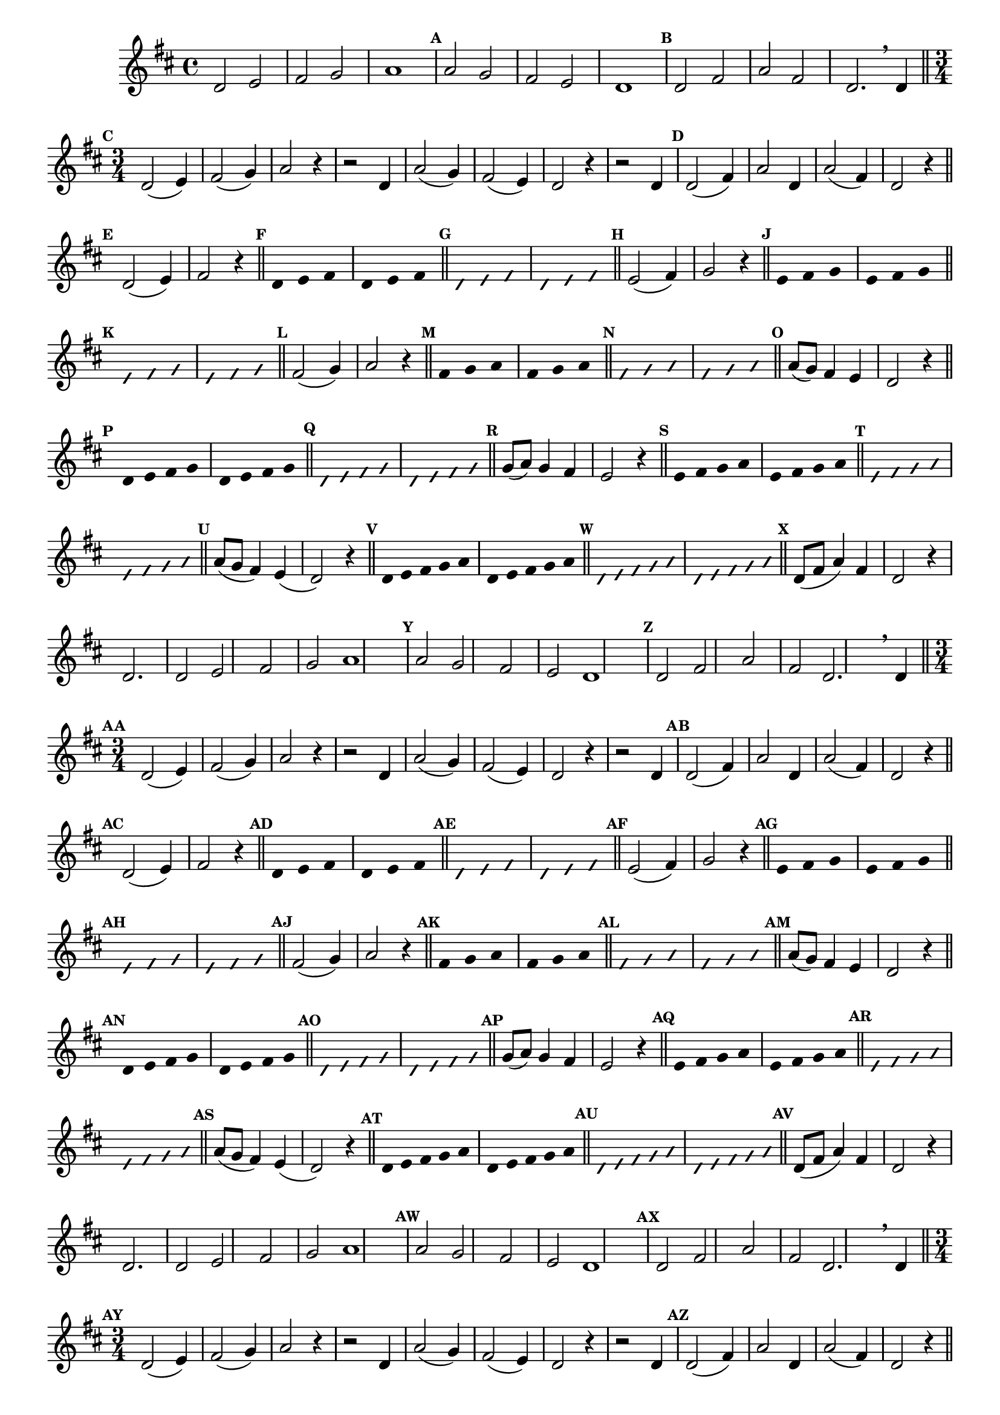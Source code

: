 
\version "2.16.0"

%\header { texidoc="52 - Re maior - meia escala e arpejo" }


\relative c'{
  \override Staff.TimeSignature #'style = #'()
  \time 4/4 
  \key d \major

  \override Score.BarNumber #'transparent = ##t
                                %\override Score.RehearsalMark #'font-family = #'roman
  \override Score.RehearsalMark #'font-size = #-2

  \override Score.BarNumber #'transparent = ##t
  \set Score.markFormatter = #format-mark-numbers

                                % CLARINETE

  \tag #'cl {
    d2 e fis g a1
    \mark \default a2 g fis e d1
    \mark \default d2 fis a fis d2.

    \breathe
    d4

    \bar "||"

    \break
    \time 3/4
    \mark \default
    
    d2( e4) fis2( g4) a2 r4
    r2 d,4 a'2( g4) fis2( e4) d2 r4
    r2 d4

    \mark \default
    d2( fis4) a2 d,4
    a'2( fis4) d2 r4

    \bar "||" 
    \break
    \mark \default

    d2( e4) fis2 r4
    \bar "||"

    \override Stem #'transparent = ##t
    \mark \default
    d4 e fis
    d4 e fis
    \bar "||"

    \override NoteHead #'style = #'slash
    \override NoteHead #'font-size = #-4
    \mark \default
    d4 e fis
    d4 e fis
    \bar "||"

    \revert NoteHead #'style 
    \revert NoteHead #'font-size
    \revert Stem #'transparent
    \mark \default
    e2( fis4) g2 r4
    \bar "||"

    \override Stem #'transparent = ##t
    \mark \default
    e4 fis g
    e4 fis g
    \bar "||"

    \override NoteHead #'style = #'slash
    \override NoteHead #'font-size = #-4
    \mark \default
    e4 fis g
    e4 fis g
    \bar "||"

    \revert NoteHead #'style 
    \revert NoteHead #'font-size
    \revert Stem #'transparent
    \mark \default
    fis2( g4) a2 r4
    \bar "||"

    \override Stem #'transparent = ##t
    \mark \default
    fis4 g a
    fis4 g a
    \bar "||"

    \override NoteHead #'style = #'slash
    \override NoteHead #'font-size = #-4
    \mark \default
    fis4 g a
    fis4 g a
    \bar "||"

    \revert NoteHead #'style 
    \revert NoteHead #'font-size
    \revert Stem #'transparent
    \revert Beam #'transparent
    \mark \default
    a8( g) fis4 e d2 r4
    \bar "||"

    \override Stem #'transparent = ##t
    \override Beam #'transparent = ##t
    \mark \default
    d4*3/4 e fis g
    d4*3/4 e fis g
    \bar "||"

    \override NoteHead #'style = #'slash
    \override NoteHead #'font-size = #-4
    \mark \default
    d4*3/4 e fis g
    d4*3/4 e fis g
    \bar "||"

    \revert NoteHead #'style 
    \revert NoteHead #'font-size
    \revert Stem #'transparent
    \revert Beam #'transparent
    \mark \default
    g8( a) g4 fis e2 r4
    \bar "||"

    \override Stem #'transparent = ##t
    \override Beam #'transparent = ##t
    \mark \default
    e4*3/4 fis g a
    e4*3/4 fis g a
    \bar "||"

    \override NoteHead #'style = #'slash
    \override NoteHead #'font-size = #-4
    \mark \default
    e4*3/4 fis g a
    e4*3/4 fis g a
    \bar "||"

    \revert NoteHead #'style 
    \revert NoteHead #'font-size
    \revert Stem #'transparent
    \revert Beam #'transparent
    \mark \default
    a8( g fis4) e( d2) r4
    \bar "||"

    \override Stem #'transparent = ##t
    \override Beam #'transparent = ##t
    \mark \default
    d4*3/5 e fis g a
    d,4*3/5 e fis g a
    \bar "||"

    \override NoteHead #'style = #'slash
    \override NoteHead #'font-size = #-4
    \mark \default
    d,4*3/5 e fis g a
    d,4*3/5 e fis g a
    \bar "||"

    \revert NoteHead #'style 
    \revert NoteHead #'font-size
    \revert Stem #'transparent
    \revert Beam #'transparent
    \mark \default

    d,8( fis a4) fis
    d2 r4
    d2.

  }

                                % FLAUTA

  \tag #'fl {
    d2 e fis g a1
    \mark \default a2 g fis e d1
    \mark \default d2 fis a fis d2.

    \breathe
    d4

    \bar "||"

    \break
    \time 3/4
    \mark \default
    
    d2( e4) fis2( g4) a2 r4
    r2 d,4 a'2( g4) fis2( e4) d2 r4
    r2 d4

    \mark \default
    d2( fis4) a2 d,4
    a'2( fis4) d2 r4

    \bar "||" 
    \break
    \mark \default

    d2( e4) fis2 r4
    \bar "||"

    \override Stem #'transparent = ##t
    \mark \default
    d4 e fis
    d4 e fis
    \bar "||"

    \override NoteHead #'style = #'slash
    \override NoteHead #'font-size = #-4
    \mark \default
    d4 e fis
    d4 e fis
    \bar "||"

    \revert NoteHead #'style 
    \revert NoteHead #'font-size
    \revert Stem #'transparent
    \mark \default
    e2( fis4) g2 r4
    \bar "||"

    \override Stem #'transparent = ##t
    \mark \default
    e4 fis g
    e4 fis g
    \bar "||"

    \override NoteHead #'style = #'slash
    \override NoteHead #'font-size = #-4
    \mark \default
    e4 fis g
    e4 fis g
    \bar "||"

    \revert NoteHead #'style 
    \revert NoteHead #'font-size
    \revert Stem #'transparent
    \mark \default
    fis2( g4) a2 r4
    \bar "||"

    \override Stem #'transparent = ##t
    \mark \default
    fis4 g a
    fis4 g a
    \bar "||"

    \override NoteHead #'style = #'slash
    \override NoteHead #'font-size = #-4
    \mark \default
    fis4 g a
    fis4 g a
    \bar "||"

    \revert NoteHead #'style 
    \revert NoteHead #'font-size
    \revert Stem #'transparent
    \revert Beam #'transparent
    \mark \default
    a8( g) fis4 e d2 r4
    \bar "||"

    \override Stem #'transparent = ##t
    \override Beam #'transparent = ##t
    \mark \default
    d4*3/4 e fis g
    d4*3/4 e fis g
    \bar "||"

    \override NoteHead #'style = #'slash
    \override NoteHead #'font-size = #-4
    \mark \default
    d4*3/4 e fis g
    d4*3/4 e fis g
    \bar "||"

    \revert NoteHead #'style 
    \revert NoteHead #'font-size
    \revert Stem #'transparent
    \revert Beam #'transparent
    \mark \default
    g8( a) g4 fis e2 r4
    \bar "||"

    \override Stem #'transparent = ##t
    \override Beam #'transparent = ##t
    \mark \default
    e4*3/4 fis g a
    e4*3/4 fis g a
    \bar "||"

    \override NoteHead #'style = #'slash
    \override NoteHead #'font-size = #-4
    \mark \default
    e4*3/4 fis g a
    e4*3/4 fis g a
    \bar "||"

    \revert NoteHead #'style 
    \revert NoteHead #'font-size
    \revert Stem #'transparent
    \revert Beam #'transparent
    \mark \default
    a8( g fis4) e( d2) r4
    \bar "||"

    \override Stem #'transparent = ##t
    \override Beam #'transparent = ##t
    \mark \default
    d4*3/5 e fis g a
    d,4*3/5 e fis g a
    \bar "||"

    \override NoteHead #'style = #'slash
    \override NoteHead #'font-size = #-4
    \mark \default
    d,4*3/5 e fis g a
    d,4*3/5 e fis g a
    \bar "||"

    \revert NoteHead #'style 
    \revert NoteHead #'font-size
    \revert Stem #'transparent
    \revert Beam #'transparent
    \mark \default

    d,8( fis a4) fis
    d2 r4
    d2.

  }

                                % OBOÉ

  \tag #'ob {
    d2 e fis g a1
    \mark \default a2 g fis e d1
    \mark \default d2 fis a fis d2.

    \breathe
    d4

    \bar "||"

    \break
    \time 3/4
    \mark \default
    
    d2( e4) fis2( g4) a2 r4
    r2 d,4 a'2( g4) fis2( e4) d2 r4
    r2 d4

    \mark \default
    d2( fis4) a2 d,4
    a'2( fis4) d2 r4

    \bar "||" 
    \break
    \mark \default

    d2( e4) fis2 r4
    \bar "||"

    \override Stem #'transparent = ##t
    \mark \default
    d4 e fis
    d4 e fis
    \bar "||"

    \override NoteHead #'style = #'slash
    \override NoteHead #'font-size = #-4
    \mark \default
    d4 e fis
    d4 e fis
    \bar "||"

    \revert NoteHead #'style 
    \revert NoteHead #'font-size
    \revert Stem #'transparent
    \mark \default
    e2( fis4) g2 r4
    \bar "||"

    \override Stem #'transparent = ##t
    \mark \default
    e4 fis g
    e4 fis g
    \bar "||"

    \override NoteHead #'style = #'slash
    \override NoteHead #'font-size = #-4
    \mark \default
    e4 fis g
    e4 fis g
    \bar "||"

    \revert NoteHead #'style 
    \revert NoteHead #'font-size
    \revert Stem #'transparent
    \mark \default
    fis2( g4) a2 r4
    \bar "||"

    \override Stem #'transparent = ##t
    \mark \default
    fis4 g a
    fis4 g a
    \bar "||"

    \override NoteHead #'style = #'slash
    \override NoteHead #'font-size = #-4
    \mark \default
    fis4 g a
    fis4 g a
    \bar "||"

    \revert NoteHead #'style 
    \revert NoteHead #'font-size
    \revert Stem #'transparent
    \revert Beam #'transparent
    \mark \default
    a8( g) fis4 e d2 r4
    \bar "||"

    \override Stem #'transparent = ##t
    \override Beam #'transparent = ##t
    \mark \default
    d4*3/4 e fis g
    d4*3/4 e fis g
    \bar "||"

    \override NoteHead #'style = #'slash
    \override NoteHead #'font-size = #-4
    \mark \default
    d4*3/4 e fis g
    d4*3/4 e fis g
    \bar "||"

    \revert NoteHead #'style 
    \revert NoteHead #'font-size
    \revert Stem #'transparent
    \revert Beam #'transparent
    \mark \default
    g8( a) g4 fis e2 r4
    \bar "||"

    \override Stem #'transparent = ##t
    \override Beam #'transparent = ##t
    \mark \default
    e4*3/4 fis g a
    e4*3/4 fis g a
    \bar "||"

    \override NoteHead #'style = #'slash
    \override NoteHead #'font-size = #-4
    \mark \default
    e4*3/4 fis g a
    e4*3/4 fis g a
    \bar "||"

    \revert NoteHead #'style 
    \revert NoteHead #'font-size
    \revert Stem #'transparent
    \revert Beam #'transparent
    \mark \default
    a8( g fis4) e( d2) r4
    \bar "||"

    \override Stem #'transparent = ##t
    \override Beam #'transparent = ##t
    \mark \default
    d4*3/5 e fis g a
    d,4*3/5 e fis g a
    \bar "||"

    \override NoteHead #'style = #'slash
    \override NoteHead #'font-size = #-4
    \mark \default
    d,4*3/5 e fis g a
    d,4*3/5 e fis g a
    \bar "||"

    \revert NoteHead #'style 
    \revert NoteHead #'font-size
    \revert Stem #'transparent
    \revert Beam #'transparent
    \mark \default

    d,8( fis a4) fis
    d2 r4
    d2.

  }

                                % SAX ALTO

  \tag #'saxa {
    d2 e fis g a1
    \mark \default a2 g fis e d1
    \mark \default d2 fis a fis d2.

    \breathe
    d4

    \bar "||"

    \break
    \time 3/4
    \mark \default
    
    d2( e4) fis2( g4) a2 r4
    r2 d,4 a'2( g4) fis2( e4) d2 r4
    r2 d4

    \mark \default
    d2( fis4) a2 d,4
    a'2( fis4) d2 r4

    \bar "||" 
    \break
    \mark \default

    d2( e4) fis2 r4
    \bar "||"

    \override Stem #'transparent = ##t
    \mark \default
    d4 e fis
    d4 e fis
    \bar "||"

    \override NoteHead #'style = #'slash
    \override NoteHead #'font-size = #-4
    \mark \default
    d4 e fis
    d4 e fis
    \bar "||"

    \revert NoteHead #'style 
    \revert NoteHead #'font-size
    \revert Stem #'transparent
    \mark \default
    e2( fis4) g2 r4
    \bar "||"

    \override Stem #'transparent = ##t
    \mark \default
    e4 fis g
    e4 fis g
    \bar "||"

    \override NoteHead #'style = #'slash
    \override NoteHead #'font-size = #-4
    \mark \default
    e4 fis g
    e4 fis g
    \bar "||"

    \revert NoteHead #'style 
    \revert NoteHead #'font-size
    \revert Stem #'transparent
    \mark \default
    fis2( g4) a2 r4
    \bar "||"

    \override Stem #'transparent = ##t
    \mark \default
    fis4 g a
    fis4 g a
    \bar "||"

    \override NoteHead #'style = #'slash
    \override NoteHead #'font-size = #-4
    \mark \default
    fis4 g a
    fis4 g a
    \bar "||"

    \revert NoteHead #'style 
    \revert NoteHead #'font-size
    \revert Stem #'transparent
    \revert Beam #'transparent
    \mark \default
    a8( g) fis4 e d2 r4
    \bar "||"

    \override Stem #'transparent = ##t
    \override Beam #'transparent = ##t
    \mark \default
    d4*3/4 e fis g
    d4*3/4 e fis g
    \bar "||"

    \override NoteHead #'style = #'slash
    \override NoteHead #'font-size = #-4
    \mark \default
    d4*3/4 e fis g
    d4*3/4 e fis g
    \bar "||"

    \revert NoteHead #'style 
    \revert NoteHead #'font-size
    \revert Stem #'transparent
    \revert Beam #'transparent
    \mark \default
    g8( a) g4 fis e2 r4
    \bar "||"

    \override Stem #'transparent = ##t
    \override Beam #'transparent = ##t
    \mark \default
    e4*3/4 fis g a
    e4*3/4 fis g a
    \bar "||"

    \override NoteHead #'style = #'slash
    \override NoteHead #'font-size = #-4
    \mark \default
    e4*3/4 fis g a
    e4*3/4 fis g a
    \bar "||"

    \revert NoteHead #'style 
    \revert NoteHead #'font-size
    \revert Stem #'transparent
    \revert Beam #'transparent
    \mark \default
    a8( g fis4) e( d2) r4
    \bar "||"

    \override Stem #'transparent = ##t
    \override Beam #'transparent = ##t
    \mark \default
    d4*3/5 e fis g a
    d,4*3/5 e fis g a
    \bar "||"

    \override NoteHead #'style = #'slash
    \override NoteHead #'font-size = #-4
    \mark \default
    d,4*3/5 e fis g a
    d,4*3/5 e fis g a
    \bar "||"

    \revert NoteHead #'style 
    \revert NoteHead #'font-size
    \revert Stem #'transparent
    \revert Beam #'transparent
    \mark \default

    d,8( fis a4) fis
    d2 r4
    d2.

  }

                                % SAX TENOR

  \tag #'saxt {
    d2 e fis g a1
    \mark \default a2 g fis e d1
    \mark \default d2 fis a fis d2.

    \breathe
    d4

    \bar "||"

    \break
    \time 3/4
    \mark \default
    
    d2( e4) fis2( g4) a2 r4
    r2 d,4 a'2( g4) fis2( e4) d2 r4
    r2 d4

    \mark \default
    d2( fis4) a2 d,4
    a'2( fis4) d2 r4

    \bar "||" 
    \break
    \mark \default

    d2( e4) fis2 r4
    \bar "||"

    \override Stem #'transparent = ##t
    \mark \default
    d4 e fis
    d4 e fis
    \bar "||"

    \override NoteHead #'style = #'slash
    \override NoteHead #'font-size = #-4
    \mark \default
    d4 e fis
    d4 e fis
    \bar "||"

    \revert NoteHead #'style 
    \revert NoteHead #'font-size
    \revert Stem #'transparent
    \mark \default
    e2( fis4) g2 r4
    \bar "||"

    \override Stem #'transparent = ##t
    \mark \default
    e4 fis g
    e4 fis g
    \bar "||"

    \override NoteHead #'style = #'slash
    \override NoteHead #'font-size = #-4
    \mark \default
    e4 fis g
    e4 fis g
    \bar "||"

    \revert NoteHead #'style 
    \revert NoteHead #'font-size
    \revert Stem #'transparent
    \mark \default
    fis2( g4) a2 r4
    \bar "||"

    \override Stem #'transparent = ##t
    \mark \default
    fis4 g a
    fis4 g a
    \bar "||"

    \override NoteHead #'style = #'slash
    \override NoteHead #'font-size = #-4
    \mark \default
    fis4 g a
    fis4 g a
    \bar "||"

    \revert NoteHead #'style 
    \revert NoteHead #'font-size
    \revert Stem #'transparent
    \revert Beam #'transparent
    \mark \default
    a8( g) fis4 e d2 r4
    \bar "||"

    \override Stem #'transparent = ##t
    \override Beam #'transparent = ##t
    \mark \default
    d4*3/4 e fis g
    d4*3/4 e fis g
    \bar "||"

    \override NoteHead #'style = #'slash
    \override NoteHead #'font-size = #-4
    \mark \default
    d4*3/4 e fis g
    d4*3/4 e fis g
    \bar "||"

    \revert NoteHead #'style 
    \revert NoteHead #'font-size
    \revert Stem #'transparent
    \revert Beam #'transparent
    \mark \default
    g8( a) g4 fis e2 r4
    \bar "||"

    \override Stem #'transparent = ##t
    \override Beam #'transparent = ##t
    \mark \default
    e4*3/4 fis g a
    e4*3/4 fis g a
    \bar "||"

    \override NoteHead #'style = #'slash
    \override NoteHead #'font-size = #-4
    \mark \default
    e4*3/4 fis g a
    e4*3/4 fis g a
    \bar "||"

    \revert NoteHead #'style 
    \revert NoteHead #'font-size
    \revert Stem #'transparent
    \revert Beam #'transparent
    \mark \default
    a8( g fis4) e( d2) r4
    \bar "||"

    \override Stem #'transparent = ##t
    \override Beam #'transparent = ##t
    \mark \default
    d4*3/5 e fis g a
    d,4*3/5 e fis g a
    \bar "||"

    \override NoteHead #'style = #'slash
    \override NoteHead #'font-size = #-4
    \mark \default
    d,4*3/5 e fis g a
    d,4*3/5 e fis g a
    \bar "||"

    \revert NoteHead #'style 
    \revert NoteHead #'font-size
    \revert Stem #'transparent
    \revert Beam #'transparent
    \mark \default

    d,8( fis a4) fis
    d2 r4
    d2.

  }

                                % SAX GENES

  \tag #'saxg {
    d2 e fis g a1
    \mark \default a2 g fis e d1
    \mark \default d2 fis a fis d2.

    \breathe
    d4

    \bar "||"

    \break
    \time 3/4
    \mark \default
    
    d2( e4) fis2( g4) a2 r4
    r2 d,4 a'2( g4) fis2( e4) d2 r4
    r2 d4

    \mark \default
    d2( fis4) a2 d,4
    a'2( fis4) d2 r4

    \bar "||" 
    \break
    \mark \default

    d2( e4) fis2 r4
    \bar "||"

    \override Stem #'transparent = ##t
    \mark \default
    d4 e fis
    d4 e fis
    \bar "||"

    \override NoteHead #'style = #'slash
    \override NoteHead #'font-size = #-4
    \mark \default
    d4 e fis
    d4 e fis
    \bar "||"

    \revert NoteHead #'style 
    \revert NoteHead #'font-size
    \revert Stem #'transparent
    \mark \default
    e2( fis4) g2 r4
    \bar "||"

    \override Stem #'transparent = ##t
    \mark \default
    e4 fis g
    e4 fis g
    \bar "||"

    \override NoteHead #'style = #'slash
    \override NoteHead #'font-size = #-4
    \mark \default
    e4 fis g
    e4 fis g
    \bar "||"

    \revert NoteHead #'style 
    \revert NoteHead #'font-size
    \revert Stem #'transparent
    \mark \default
    fis2( g4) a2 r4
    \bar "||"

    \override Stem #'transparent = ##t
    \mark \default
    fis4 g a
    fis4 g a
    \bar "||"

    \override NoteHead #'style = #'slash
    \override NoteHead #'font-size = #-4
    \mark \default
    fis4 g a
    fis4 g a
    \bar "||"

    \revert NoteHead #'style 
    \revert NoteHead #'font-size
    \revert Stem #'transparent
    \revert Beam #'transparent
    \mark \default
    a8( g) fis4 e d2 r4
    \bar "||"

    \override Stem #'transparent = ##t
    \override Beam #'transparent = ##t
    \mark \default
    d4*3/4 e fis g
    d4*3/4 e fis g
    \bar "||"

    \override NoteHead #'style = #'slash
    \override NoteHead #'font-size = #-4
    \mark \default
    d4*3/4 e fis g
    d4*3/4 e fis g
    \bar "||"

    \revert NoteHead #'style 
    \revert NoteHead #'font-size
    \revert Stem #'transparent
    \revert Beam #'transparent
    \mark \default
    g8( a) g4 fis e2 r4
    \bar "||"

    \override Stem #'transparent = ##t
    \override Beam #'transparent = ##t
    \mark \default
    e4*3/4 fis g a
    e4*3/4 fis g a
    \bar "||"

    \override NoteHead #'style = #'slash
    \override NoteHead #'font-size = #-4
    \mark \default
    e4*3/4 fis g a
    e4*3/4 fis g a
    \bar "||"

    \revert NoteHead #'style 
    \revert NoteHead #'font-size
    \revert Stem #'transparent
    \revert Beam #'transparent
    \mark \default
    a8( g fis4) e( d2) r4
    \bar "||"

    \override Stem #'transparent = ##t
    \override Beam #'transparent = ##t
    \mark \default
    d4*3/5 e fis g a
    d,4*3/5 e fis g a
    \bar "||"

    \override NoteHead #'style = #'slash
    \override NoteHead #'font-size = #-4
    \mark \default
    d,4*3/5 e fis g a
    d,4*3/5 e fis g a
    \bar "||"

    \revert NoteHead #'style 
    \revert NoteHead #'font-size
    \revert Stem #'transparent
    \revert Beam #'transparent
    \mark \default

    d,8( fis a4) fis
    d2 r4
    d2.

  }

                                % TROMPETE

  \tag #'tpt {
    d2 e fis g a1
    \mark \default a2 g fis e d1
    \mark \default d2 fis a fis d2.

    \breathe
    d4

    \bar "||"

    \break
    \time 3/4
    \mark \default
    
    d2( e4) fis2( g4) a2 r4
    r2 d,4 a'2( g4) fis2( e4) d2 r4
    r2 d4

    \mark \default
    d2( fis4) a2 d,4
    a'2( fis4) d2 r4

    \bar "||" 
    \break
    \mark \default

    d2( e4) fis2 r4
    \bar "||"

    \override Stem #'transparent = ##t
    \mark \default
    d4 e fis
    d4 e fis
    \bar "||"

    \override NoteHead #'style = #'slash
    \override NoteHead #'font-size = #-4
    \mark \default
    d4 e fis
    d4 e fis
    \bar "||"

    \revert NoteHead #'style 
    \revert NoteHead #'font-size
    \revert Stem #'transparent
    \mark \default
    e2( fis4) g2 r4
    \bar "||"

    \override Stem #'transparent = ##t
    \mark \default
    e4 fis g
    e4 fis g
    \bar "||"

    \override NoteHead #'style = #'slash
    \override NoteHead #'font-size = #-4
    \mark \default
    e4 fis g
    e4 fis g
    \bar "||"

    \revert NoteHead #'style 
    \revert NoteHead #'font-size
    \revert Stem #'transparent
    \mark \default
    fis2( g4) a2 r4
    \bar "||"

    \override Stem #'transparent = ##t
    \mark \default
    fis4 g a
    fis4 g a
    \bar "||"

    \override NoteHead #'style = #'slash
    \override NoteHead #'font-size = #-4
    \mark \default
    fis4 g a
    fis4 g a
    \bar "||"

    \revert NoteHead #'style 
    \revert NoteHead #'font-size
    \revert Stem #'transparent
    \revert Beam #'transparent
    \mark \default
    a8( g) fis4 e d2 r4
    \bar "||"

    \override Stem #'transparent = ##t
    \override Beam #'transparent = ##t
    \mark \default
    d4*3/4 e fis g
    d4*3/4 e fis g
    \bar "||"

    \override NoteHead #'style = #'slash
    \override NoteHead #'font-size = #-4
    \mark \default
    d4*3/4 e fis g
    d4*3/4 e fis g
    \bar "||"

    \revert NoteHead #'style 
    \revert NoteHead #'font-size
    \revert Stem #'transparent
    \revert Beam #'transparent
    \mark \default
    g8( a) g4 fis e2 r4
    \bar "||"

    \override Stem #'transparent = ##t
    \override Beam #'transparent = ##t
    \mark \default
    e4*3/4 fis g a
    e4*3/4 fis g a
    \bar "||"

    \override NoteHead #'style = #'slash
    \override NoteHead #'font-size = #-4
    \mark \default
    e4*3/4 fis g a
    e4*3/4 fis g a
    \bar "||"

    \revert NoteHead #'style 
    \revert NoteHead #'font-size
    \revert Stem #'transparent
    \revert Beam #'transparent
    \mark \default
    a8( g fis4) e( d2) r4
    \bar "||"

    \override Stem #'transparent = ##t
    \override Beam #'transparent = ##t
    \mark \default
    d4*3/5 e fis g a
    d,4*3/5 e fis g a
    \bar "||"

    \override NoteHead #'style = #'slash
    \override NoteHead #'font-size = #-4
    \mark \default
    d,4*3/5 e fis g a
    d,4*3/5 e fis g a
    \bar "||"

    \revert NoteHead #'style 
    \revert NoteHead #'font-size
    \revert Stem #'transparent
    \revert Beam #'transparent
    \mark \default

    d,8( fis a4) fis
    d2 r4
    d2.

  }

                                % TROMPA

  \tag #'tpa {
    d2 e fis g a1
    \mark \default a2 g fis e d1
    \mark \default d2 fis a fis d2.

    \breathe
    d4

    \bar "||"

    \break
    \time 3/4
    \mark \default
    
    d2( e4) fis2( g4) a2 r4
    r2 d,4 a'2( g4) fis2( e4) d2 r4
    r2 d4

    \mark \default
    d2( fis4) a2 d,4
    a'2( fis4) d2 r4

    \bar "||" 
    \break
    \mark \default

    d2( e4) fis2 r4
    \bar "||"

    \override Stem #'transparent = ##t
    \mark \default
    d4 e fis
    d4 e fis
    \bar "||"

    \override NoteHead #'style = #'slash
    \override NoteHead #'font-size = #-4
    \mark \default
    d4 e fis
    d4 e fis
    \bar "||"

    \revert NoteHead #'style 
    \revert NoteHead #'font-size
    \revert Stem #'transparent
    \mark \default
    e2( fis4) g2 r4
    \bar "||"

    \override Stem #'transparent = ##t
    \mark \default
    e4 fis g
    e4 fis g
    \bar "||"

    \override NoteHead #'style = #'slash
    \override NoteHead #'font-size = #-4
    \mark \default
    e4 fis g
    e4 fis g
    \bar "||"

    \revert NoteHead #'style 
    \revert NoteHead #'font-size
    \revert Stem #'transparent
    \mark \default
    fis2( g4) a2 r4
    \bar "||"

    \override Stem #'transparent = ##t
    \mark \default
    fis4 g a
    fis4 g a
    \bar "||"

    \override NoteHead #'style = #'slash
    \override NoteHead #'font-size = #-4
    \mark \default
    fis4 g a
    fis4 g a
    \bar "||"

    \revert NoteHead #'style 
    \revert NoteHead #'font-size
    \revert Stem #'transparent
    \revert Beam #'transparent
    \mark \default
    a8( g) fis4 e d2 r4
    \bar "||"

    \override Stem #'transparent = ##t
    \override Beam #'transparent = ##t
    \mark \default
    d4*3/4 e fis g
    d4*3/4 e fis g
    \bar "||"

    \override NoteHead #'style = #'slash
    \override NoteHead #'font-size = #-4
    \mark \default
    d4*3/4 e fis g
    d4*3/4 e fis g
    \bar "||"

    \revert NoteHead #'style 
    \revert NoteHead #'font-size
    \revert Stem #'transparent
    \revert Beam #'transparent
    \mark \default
    g8( a) g4 fis e2 r4
    \bar "||"

    \override Stem #'transparent = ##t
    \override Beam #'transparent = ##t
    \mark \default
    e4*3/4 fis g a
    e4*3/4 fis g a
    \bar "||"

    \override NoteHead #'style = #'slash
    \override NoteHead #'font-size = #-4
    \mark \default
    e4*3/4 fis g a
    e4*3/4 fis g a
    \bar "||"

    \revert NoteHead #'style 
    \revert NoteHead #'font-size
    \revert Stem #'transparent
    \revert Beam #'transparent
    \mark \default
    a8( g fis4) e( d2) r4
    \bar "||"

    \override Stem #'transparent = ##t
    \override Beam #'transparent = ##t
    \mark \default
    d4*3/5 e fis g a
    d,4*3/5 e fis g a
    \bar "||"

    \override NoteHead #'style = #'slash
    \override NoteHead #'font-size = #-4
    \mark \default
    d,4*3/5 e fis g a
    d,4*3/5 e fis g a
    \bar "||"

    \revert NoteHead #'style 
    \revert NoteHead #'font-size
    \revert Stem #'transparent
    \revert Beam #'transparent
    \mark \default

    d,8( fis a4) fis
    d2 r4
    d2.

  }




                                % TROMPA OP

  \tag #'tpaop {
    d2 e fis g a1
    \mark \default a2 g fis e d1
    \mark \default d2 fis a fis d2.

    \breathe
    d4

    \bar "||"

    \break
    \time 3/4
    \mark \default
    
    d2( e4) fis2( g4) a2 r4
    r2 d,4 a'2( g4) fis2( e4) d2 r4
    r2 d4

    \mark \default
    d2( fis4) a2 d,4
    a'2( fis4) d2 r4

    \bar "||" 
    \break
    \mark \default

    d2( e4) fis2 r4
    \bar "||"

    \override Stem #'transparent = ##t
    \mark \default
    d4 e fis
    d4 e fis
    \bar "||"

    \override NoteHead #'style = #'slash
    \override NoteHead #'font-size = #-4
    \mark \default
    d4 e fis
    d4 e fis
    \bar "||"

    \revert NoteHead #'style 
    \revert NoteHead #'font-size
    \revert Stem #'transparent
    \mark \default
    e2( fis4) g2 r4
    \bar "||"

    \override Stem #'transparent = ##t
    \mark \default
    e4 fis g
    e4 fis g
    \bar "||"

    \override NoteHead #'style = #'slash
    \override NoteHead #'font-size = #-4
    \mark \default
    e4 fis g
    e4 fis g
    \bar "||"

    \revert NoteHead #'style 
    \revert NoteHead #'font-size
    \revert Stem #'transparent
    \mark \default
    fis2( g4) a2 r4
    \bar "||"

    \override Stem #'transparent = ##t
    \mark \default
    fis4 g a
    fis4 g a
    \bar "||"

    \override NoteHead #'style = #'slash
    \override NoteHead #'font-size = #-4
    \mark \default
    fis4 g a
    fis4 g a
    \bar "||"

    \revert NoteHead #'style 
    \revert NoteHead #'font-size
    \revert Stem #'transparent
    \revert Beam #'transparent
    \mark \default
    a8( g) fis4 e d2 r4
    \bar "||"

    \override Stem #'transparent = ##t
    \override Beam #'transparent = ##t
    \mark \default
    d4*3/4 e fis g
    d4*3/4 e fis g
    \bar "||"

    \override NoteHead #'style = #'slash
    \override NoteHead #'font-size = #-4
    \mark \default
    d4*3/4 e fis g
    d4*3/4 e fis g
    \bar "||"

    \revert NoteHead #'style 
    \revert NoteHead #'font-size
    \revert Stem #'transparent
    \revert Beam #'transparent
    \mark \default
    g8( a) g4 fis e2 r4
    \bar "||"

    \override Stem #'transparent = ##t
    \override Beam #'transparent = ##t
    \mark \default
    e4*3/4 fis g a
    e4*3/4 fis g a
    \bar "||"

    \override NoteHead #'style = #'slash
    \override NoteHead #'font-size = #-4
    \mark \default
    e4*3/4 fis g a
    e4*3/4 fis g a
    \bar "||"

    \revert NoteHead #'style 
    \revert NoteHead #'font-size
    \revert Stem #'transparent
    \revert Beam #'transparent
    \mark \default
    a8( g fis4) e( d2) r4
    \bar "||"

    \override Stem #'transparent = ##t
    \override Beam #'transparent = ##t
    \mark \default
    d4*3/5 e fis g a
    d,4*3/5 e fis g a
    \bar "||"

    \override NoteHead #'style = #'slash
    \override NoteHead #'font-size = #-4
    \mark \default
    d,4*3/5 e fis g a
    d,4*3/5 e fis g a
    \bar "||"

    \revert NoteHead #'style 
    \revert NoteHead #'font-size
    \revert Stem #'transparent
    \revert Beam #'transparent
    \mark \default

    d,8( fis a4) fis
    d2 r4
    d2.

  }

                                % TROMBONE

  \tag #'tbn {
    \clef bass
    d2 e fis g a1
    \mark \default a2 g fis e d1
    \mark \default d2 fis a fis d2.

    \breathe
    d4

    \bar "||"

    \break
    \time 3/4
    \mark \default
    
    d2( e4) fis2( g4) a2 r4
    r2 d,4 a'2( g4) fis2( e4) d2 r4
    r2 d4

    \mark \default
    d2( fis4) a2 d,4
    a'2( fis4) d2 r4

    \bar "||" 
    \break
    \mark \default

    d2( e4) fis2 r4
    \bar "||"

    \override Stem #'transparent = ##t
    \mark \default
    d4 e fis
    d4 e fis
    \bar "||"

    \override NoteHead #'style = #'slash
    \override NoteHead #'font-size = #-4
    \mark \default
    d4 e fis
    d4 e fis
    \bar "||"

    \revert NoteHead #'style 
    \revert NoteHead #'font-size
    \revert Stem #'transparent
    \mark \default
    e2( fis4) g2 r4
    \bar "||"

    \override Stem #'transparent = ##t
    \mark \default
    e4 fis g
    e4 fis g
    \bar "||"

    \override NoteHead #'style = #'slash
    \override NoteHead #'font-size = #-4
    \mark \default
    e4 fis g
    e4 fis g
    \bar "||"

    \revert NoteHead #'style 
    \revert NoteHead #'font-size
    \revert Stem #'transparent
    \mark \default
    fis2( g4) a2 r4
    \bar "||"

    \override Stem #'transparent = ##t
    \mark \default
    fis4 g a
    fis4 g a
    \bar "||"

    \override NoteHead #'style = #'slash
    \override NoteHead #'font-size = #-4
    \mark \default
    fis4 g a
    fis4 g a
    \bar "||"

    \revert NoteHead #'style 
    \revert NoteHead #'font-size
    \revert Stem #'transparent
    \revert Beam #'transparent
    \mark \default
    a8( g) fis4 e d2 r4
    \bar "||"

    \override Stem #'transparent = ##t
    \override Beam #'transparent = ##t
    \mark \default
    d4*3/4 e fis g
    d4*3/4 e fis g
    \bar "||"

    \override NoteHead #'style = #'slash
    \override NoteHead #'font-size = #-4
    \mark \default
    d4*3/4 e fis g
    d4*3/4 e fis g
    \bar "||"

    \revert NoteHead #'style 
    \revert NoteHead #'font-size
    \revert Stem #'transparent
    \revert Beam #'transparent
    \mark \default
    g8( a) g4 fis e2 r4
    \bar "||"

    \override Stem #'transparent = ##t
    \override Beam #'transparent = ##t
    \mark \default
    e4*3/4 fis g a
    e4*3/4 fis g a
    \bar "||"

    \override NoteHead #'style = #'slash
    \override NoteHead #'font-size = #-4
    \mark \default
    e4*3/4 fis g a
    e4*3/4 fis g a
    \bar "||"

    \revert NoteHead #'style 
    \revert NoteHead #'font-size
    \revert Stem #'transparent
    \revert Beam #'transparent
    \mark \default
    a8( g fis4) e( d2) r4
    \bar "||"

    \override Stem #'transparent = ##t
    \override Beam #'transparent = ##t
    \mark \default
    d4*3/5 e fis g a
    d,4*3/5 e fis g a
    \bar "||"

    \override NoteHead #'style = #'slash
    \override NoteHead #'font-size = #-4
    \mark \default
    d,4*3/5 e fis g a
    d,4*3/5 e fis g a
    \bar "||"

    \revert NoteHead #'style 
    \revert NoteHead #'font-size
    \revert Stem #'transparent
    \revert Beam #'transparent
    \mark \default

    d,8( fis a4) fis
    d2 r4
    d2.

  }

                                % TUBA MIB

  \tag #'tbamib {
    \clef bass
    d2 e fis g a1
    \mark \default a2 g fis e d1
    \mark \default d2 fis a fis d2.

    \breathe
    d4

    \bar "||"

    \break
    \time 3/4
    \mark \default
    
    d2( e4) fis2( g4) a2 r4
    r2 d,4 a'2( g4) fis2( e4) d2 r4
    r2 d4

    \mark \default
    d2( fis4) a2 d,4
    a'2( fis4) d2 r4

    \bar "||" 
    \break
    \mark \default

    d2( e4) fis2 r4
    \bar "||"

    \override Stem #'transparent = ##t
    \mark \default
    d4 e fis
    d4 e fis
    \bar "||"

    \override NoteHead #'style = #'slash
    \override NoteHead #'font-size = #-4
    \mark \default
    d4 e fis
    d4 e fis
    \bar "||"

    \revert NoteHead #'style 
    \revert NoteHead #'font-size
    \revert Stem #'transparent
    \mark \default
    e2( fis4) g2 r4
    \bar "||"

    \override Stem #'transparent = ##t
    \mark \default
    e4 fis g
    e4 fis g
    \bar "||"

    \override NoteHead #'style = #'slash
    \override NoteHead #'font-size = #-4
    \mark \default
    e4 fis g
    e4 fis g
    \bar "||"

    \revert NoteHead #'style 
    \revert NoteHead #'font-size
    \revert Stem #'transparent
    \mark \default
    fis2( g4) a2 r4
    \bar "||"

    \override Stem #'transparent = ##t
    \mark \default
    fis4 g a
    fis4 g a
    \bar "||"

    \override NoteHead #'style = #'slash
    \override NoteHead #'font-size = #-4
    \mark \default
    fis4 g a
    fis4 g a
    \bar "||"

    \revert NoteHead #'style 
    \revert NoteHead #'font-size
    \revert Stem #'transparent
    \revert Beam #'transparent
    \mark \default
    a8( g) fis4 e d2 r4
    \bar "||"

    \override Stem #'transparent = ##t
    \override Beam #'transparent = ##t
    \mark \default
    d4*3/4 e fis g
    d4*3/4 e fis g
    \bar "||"

    \override NoteHead #'style = #'slash
    \override NoteHead #'font-size = #-4
    \mark \default
    d4*3/4 e fis g
    d4*3/4 e fis g
    \bar "||"

    \revert NoteHead #'style 
    \revert NoteHead #'font-size
    \revert Stem #'transparent
    \revert Beam #'transparent
    \mark \default
    g8( a) g4 fis e2 r4
    \bar "||"

    \override Stem #'transparent = ##t
    \override Beam #'transparent = ##t
    \mark \default
    e4*3/4 fis g a
    e4*3/4 fis g a
    \bar "||"

    \override NoteHead #'style = #'slash
    \override NoteHead #'font-size = #-4
    \mark \default
    e4*3/4 fis g a
    e4*3/4 fis g a
    \bar "||"

    \revert NoteHead #'style 
    \revert NoteHead #'font-size
    \revert Stem #'transparent
    \revert Beam #'transparent
    \mark \default
    a8( g fis4) e( d2) r4
    \bar "||"

    \override Stem #'transparent = ##t
    \override Beam #'transparent = ##t
    \mark \default
    d4*3/5 e fis g a
    d,4*3/5 e fis g a
    \bar "||"

    \override NoteHead #'style = #'slash
    \override NoteHead #'font-size = #-4
    \mark \default
    d,4*3/5 e fis g a
    d,4*3/5 e fis g a
    \bar "||"

    \revert NoteHead #'style 
    \revert NoteHead #'font-size
    \revert Stem #'transparent
    \revert Beam #'transparent
    \mark \default

    d,8( fis a4) fis
    d2 r4
    d2.

  }

                                % TUBA SIB

  \tag #'tbasib {
    \clef bass
    d2 e fis g a1
    \mark \default a2 g fis e d1
    \mark \default d2 fis a fis d2.

    \breathe
    d4

    \bar "||"

    \break
    \time 3/4
    \mark \default
    
    d2( e4) fis2( g4) a2 r4
    r2 d,4 a'2( g4) fis2( e4) d2 r4
    r2 d4

    \mark \default
    d2( fis4) a2 d,4
    a'2( fis4) d2 r4

    \bar "||" 
    \break
    \mark \default

    d2( e4) fis2 r4
    \bar "||"

    \override Stem #'transparent = ##t
    \mark \default
    d4 e fis
    d4 e fis
    \bar "||"

    \override NoteHead #'style = #'slash
    \override NoteHead #'font-size = #-4
    \mark \default
    d4 e fis
    d4 e fis
    \bar "||"

    \revert NoteHead #'style 
    \revert NoteHead #'font-size
    \revert Stem #'transparent
    \mark \default
    e2( fis4) g2 r4
    \bar "||"

    \override Stem #'transparent = ##t
    \mark \default
    e4 fis g
    e4 fis g
    \bar "||"

    \override NoteHead #'style = #'slash
    \override NoteHead #'font-size = #-4
    \mark \default
    e4 fis g
    e4 fis g
    \bar "||"

    \revert NoteHead #'style 
    \revert NoteHead #'font-size
    \revert Stem #'transparent
    \mark \default
    fis2( g4) a2 r4
    \bar "||"

    \override Stem #'transparent = ##t
    \mark \default
    fis4 g a
    fis4 g a
    \bar "||"

    \override NoteHead #'style = #'slash
    \override NoteHead #'font-size = #-4
    \mark \default
    fis4 g a
    fis4 g a
    \bar "||"

    \revert NoteHead #'style 
    \revert NoteHead #'font-size
    \revert Stem #'transparent
    \revert Beam #'transparent
    \mark \default
    a8( g) fis4 e d2 r4
    \bar "||"

    \override Stem #'transparent = ##t
    \override Beam #'transparent = ##t
    \mark \default
    d4*3/4 e fis g
    d4*3/4 e fis g
    \bar "||"

    \override NoteHead #'style = #'slash
    \override NoteHead #'font-size = #-4
    \mark \default
    d4*3/4 e fis g
    d4*3/4 e fis g
    \bar "||"

    \revert NoteHead #'style 
    \revert NoteHead #'font-size
    \revert Stem #'transparent
    \revert Beam #'transparent
    \mark \default
    g8( a) g4 fis e2 r4
    \bar "||"

    \override Stem #'transparent = ##t
    \override Beam #'transparent = ##t
    \mark \default
    e4*3/4 fis g a
    e4*3/4 fis g a
    \bar "||"

    \override NoteHead #'style = #'slash
    \override NoteHead #'font-size = #-4
    \mark \default
    e4*3/4 fis g a
    e4*3/4 fis g a
    \bar "||"

    \revert NoteHead #'style 
    \revert NoteHead #'font-size
    \revert Stem #'transparent
    \revert Beam #'transparent
    \mark \default
    a8( g fis4) e( d2) r4
    \bar "||"

    \override Stem #'transparent = ##t
    \override Beam #'transparent = ##t
    \mark \default
    d4*3/5 e fis g a
    d,4*3/5 e fis g a
    \bar "||"

    \override NoteHead #'style = #'slash
    \override NoteHead #'font-size = #-4
    \mark \default
    d,4*3/5 e fis g a
    d,4*3/5 e fis g a
    \bar "||"

    \revert NoteHead #'style 
    \revert NoteHead #'font-size
    \revert Stem #'transparent
    \revert Beam #'transparent
    \mark \default

    d,8( fis a4) fis
    d2 r4
    d2.

  }

                                % VIOLA

  \tag #'vla {
    \clef alto
    d2 e fis g a1
    \mark \default a2 g fis e d1
    \mark \default d2 fis a fis d2.

    \breathe
    d4

    \bar "||"

    \break
    \time 3/4
    \mark \default
    
    d2( e4) fis2( g4) a2 r4
    r2 d,4 a'2( g4) fis2( e4) d2 r4
    r2 d4

    \mark \default
    d2( fis4) a2 d,4
    a'2( fis4) d2 r4

    \bar "||" 
    \break
    \mark \default

    d2( e4) fis2 r4
    \bar "||"

    \override Stem #'transparent = ##t
    \mark \default
    d4 e fis
    d4 e fis
    \bar "||"

    \override NoteHead #'style = #'slash
    \override NoteHead #'font-size = #-4
    \mark \default
    d4 e fis
    d4 e fis
    \bar "||"

    \revert NoteHead #'style 
    \revert NoteHead #'font-size
    \revert Stem #'transparent
    \mark \default
    e2( fis4) g2 r4
    \bar "||"

    \override Stem #'transparent = ##t
    \mark \default
    e4 fis g
    e4 fis g
    \bar "||"

    \override NoteHead #'style = #'slash
    \override NoteHead #'font-size = #-4
    \mark \default
    e4 fis g
    e4 fis g
    \bar "||"

    \revert NoteHead #'style 
    \revert NoteHead #'font-size
    \revert Stem #'transparent
    \mark \default
    fis2( g4) a2 r4
    \bar "||"

    \override Stem #'transparent = ##t
    \mark \default
    fis4 g a
    fis4 g a
    \bar "||"

    \override NoteHead #'style = #'slash
    \override NoteHead #'font-size = #-4
    \mark \default
    fis4 g a
    fis4 g a
    \bar "||"

    \revert NoteHead #'style 
    \revert NoteHead #'font-size
    \revert Stem #'transparent
    \revert Beam #'transparent
    \mark \default
    a8( g) fis4 e d2 r4
    \bar "||"

    \override Stem #'transparent = ##t
    \override Beam #'transparent = ##t
    \mark \default
    d4*3/4 e fis g
    d4*3/4 e fis g
    \bar "||"

    \override NoteHead #'style = #'slash
    \override NoteHead #'font-size = #-4
    \mark \default
    d4*3/4 e fis g
    d4*3/4 e fis g
    \bar "||"

    \revert NoteHead #'style 
    \revert NoteHead #'font-size
    \revert Stem #'transparent
    \revert Beam #'transparent
    \mark \default
    g8( a) g4 fis e2 r4
    \bar "||"

    \override Stem #'transparent = ##t
    \override Beam #'transparent = ##t
    \mark \default
    e4*3/4 fis g a
    e4*3/4 fis g a
    \bar "||"

    \override NoteHead #'style = #'slash
    \override NoteHead #'font-size = #-4
    \mark \default
    e4*3/4 fis g a
    e4*3/4 fis g a
    \bar "||"

    \revert NoteHead #'style 
    \revert NoteHead #'font-size
    \revert Stem #'transparent
    \revert Beam #'transparent
    \mark \default
    a8( g fis4) e( d2) r4
    \bar "||"

    \override Stem #'transparent = ##t
    \override Beam #'transparent = ##t
    \mark \default
    d4*3/5 e fis g a
    d,4*3/5 e fis g a
    \bar "||"

    \override NoteHead #'style = #'slash
    \override NoteHead #'font-size = #-4
    \mark \default
    d,4*3/5 e fis g a
    d,4*3/5 e fis g a
    \bar "||"

    \revert NoteHead #'style 
    \revert NoteHead #'font-size
    \revert Stem #'transparent
    \revert Beam #'transparent
    \mark \default

    d,8( fis a4) fis
    d2 r4
    d2.

  }


                                % FINAL

  \bar "|."
}



